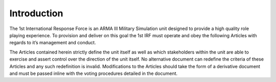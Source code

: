Introduction
==========================================
The 1st International Response Force is an ARMA III Military Simulation unit designed to provide a high quality role playing experience. To provision and deliver on this goal the 1st IRF must operate and obey the following Articles with regards to it’s management and conduct.

The Articles contained herein strictly define the unit itself as well as which stakeholders within the unit are able to exercise and assert control over the direction of the unit itself. No alternative document can redefine the criteria of these Articles and any such redefinition is invalid. Modifications to the Articles should take the form of a derivative document and must be passed inline with the voting procedures detailed in the document.
